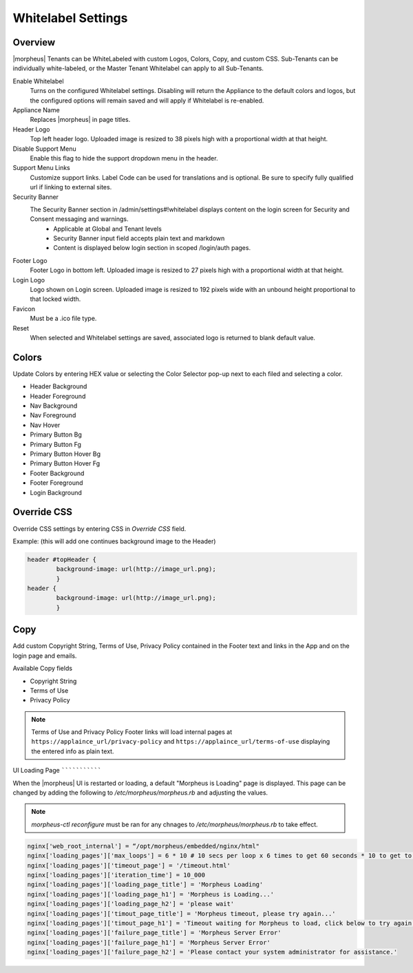 Whitelabel Settings
^^^^^^^^^^^^^^^^^^^

Overview
````````

|morpheus| Tenants can be WhiteLabeled with custom Logos, Colors, Copy, and custom CSS. Sub-Tenants can be individually white-labeled, or the Master Tenant Whitelabel can apply to all Sub-Tenants.

Enable Whitelabel
	Turns on the configured Whitelabel settings. Disabling will return the Appliance to the default colors and logos, but the configured options will remain saved and will apply if Whitelabel is re-enabled.
Appliance Name
	Replaces |morpheus| in page titles.
Header Logo
	Top left header logo. Uploaded image is resized to 38 pixels high with a proportional width at that height.
Disable Support Menu
	Enable this flag to hide the support dropdown menu in the header.
Support Menu Links
	Customize support links. Label Code can be used for translations and is optional. Be sure to specify fully qualified url if linking to external sites.
Security Banner
	The Security Banner section in /admin/settings#!whitelabel displays content on the login screen for Security and Consent messaging and warnings.
		- Applicable at Global and Tenant levels
		- Security Banner input field accepts plain text and markdown
		- Content is displayed below login section in scoped /login/auth pages.
Footer Logo
	Footer Logo in bottom left. Uploaded image is resized to 27 pixels high with a proportional width at that height.
Login Logo
	Logo shown on Login screen. Uploaded image is resized to 192 pixels wide with an unbound height proportional to that locked width.
Favicon
	Must be a .ico file type.
Reset
	When selected and Whitelabel settings are saved, associated logo is returned to blank default value.

Colors
``````

Update Colors by entering HEX value or selecting the Color Selector pop-up next to each filed and selecting a color.

* Header Background
* Header Foreground
* Nav Background
* Nav Foreground
* Nav Hover
* Primary Button Bg
* Primary Button Fg
* Primary Button Hover Bg
* Primary Button Hover Fg
* Footer Background
* Footer Foreground
* Login Background

Override CSS
````````````

Override CSS settings by entering CSS in `Override CSS` field.

Example: (this will add one continues background image to the Header)

.. code-block:: bash

	header #topHeader {
		background-image: url(http://image_url.png);
		}
	header {
		background-image: url(http://image_url.png);
		}

Copy
````

Add custom Copyright String, Terms of Use, Privacy Policy contained in the Footer text and links in the App and on the login page and emails.

Available Copy fields

* Copyright String
* Terms of Use
* Privacy Policy

.. NOTE:: Terms of Use and Privacy Policy Footer links will load internal pages at ``https://applaince_url/privacy-policy`` and ``https://applaince_url/terms-of-use`` displaying the entered info as plain text.
​
UI Loading Page
```````````````

When the |morpheus| UI is restarted or loading, a default "Morpheus is Loading" page is displayed. This page can be changed by adding the following to `/etc/morpheus/morpheus.rb` and adjusting the values.

.. NOTE:: `morpheus-ctl reconfigure` must be ran for any chnages to `/etc/morpheus/morpheus.rb` to take effect.

.. code-block:: bash

		nginx['web_root_internal'] = “/opt/morpheus/embedded/nginx/html"
		nginx['loading_pages']['max_loops'] = 6 * 10 # 10 secs per loop x 6 times to get 60 seconds * 10 to get to 10 minutes
		nginx['loading_pages']['timeout_page'] = '/timeout.html'
		nginx['loading_pages']['iteration_time'] = 10_000
		nginx['loading_pages']['loading_page_title'] = 'Morpheus Loading'
		nginx['loading_pages']['loading_page_h1'] = 'Morpheus is Loading...'
		nginx['loading_pages']['loading_page_h2'] = 'please wait'
		nginx['loading_pages']['timout_page_title'] = 'Morpheus timeout, please try again...'
		nginx['loading_pages']['timout_page_h1'] = 'Timeout waiting for Morpheus to load, click below to try again.'
		nginx['loading_pages']['failure_page_title'] = 'Morpheus Server Error'
		nginx['loading_pages']['failure_page_h1'] = 'Morpheus Server Error'
		nginx['loading_pages']['failure_page_h2'] = 'Please contact your system administrator for assistance.'
